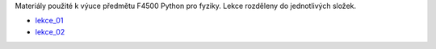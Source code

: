 Materiály použité k výuce předmětu F4500 Python pro fyziky. Lekce rozděleny do jednotlivých složek.

* lekce_01_
* lekce_02_

.. _lekce_01: https://github.com/ziky5/F4500_Pyhon_pro_fyziky/blob/master/lekce_01/praktikum.ipynb
.. _lekce_02: https://github.com/ziky5/F4500_Pyhon_pro_fyziky/blob/master/lekce_02/praktikum.ipynb
